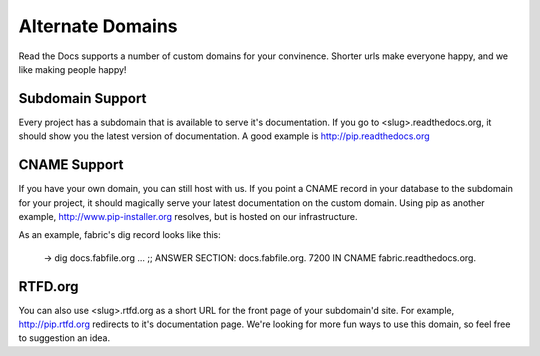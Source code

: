 Alternate Domains
=================

Read the Docs supports a number of custom domains for your convinence. Shorter urls make everyone happy, and we like making people happy!

Subdomain Support
------------------

Every project has a subdomain that is available to serve it's documentation. If you go to <slug>.readthedocs.org, it should show you the latest version of documentation. A good example is http://pip.readthedocs.org

CNAME Support
-------------

If you have your own domain, you can still host with us. If you point a CNAME record in your database to the subdomain for your project, it should magically serve your latest documentation on the custom domain. Using pip as another example, http://www.pip-installer.org resolves, but is hosted on our infrastructure.

As an example, fabric's dig record looks like this:

    -> dig docs.fabfile.org
    ...
    ;; ANSWER SECTION:
    docs.fabfile.org.   7200    IN  CNAME   fabric.readthedocs.org.


RTFD.org
---------

You can also use <slug>.rtfd.org as a short URL for the front page of your subdomain'd site. For example, http://pip.rtfd.org redirects to it's documentation page. We're looking for more fun ways to use this domain, so feel free to suggestion an idea.
